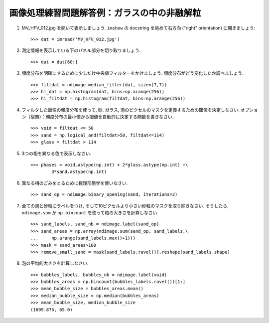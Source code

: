 
.. only:: html

.. _image-answers:

画像処理練習問題解答例：ガラスの中の非融解粒
============================================

.. Example of solution for the image processing exercise: unmolten grains in glass
.. ===============================================================================


  .. image:: ../image_processing/MV_HFV_012.jpg
     :align: center
     :scale: 70

1. MV_HFV_012.jpg を開いて表示しましょう.
   ``imshow`` の docstring を眺めて右方向 ("right" orientation) に開きましょう::

    >>> dat = imread('MV_HFV_012.jpg')

.. 1. Open the image file MV_HFV_012.jpg and display it. Browse through the
..    keyword arguments in the docstring of ``imshow`` to display the image
..    with the "right" orientation (origin in the bottom left corner, and not
..    the upper left corner as for standard arrays). ::

..     >>> dat = imread('MV_HFV_012.jpg')

2. 測定情報を表示している下のパネル部分を切り取りましょう. ::

    >>> dat = dat[60:]

.. 2. Crop the image to remove the lower panel with measure information. ::

..     >>> dat = dat[60:]

3. 頻度分布を明確にするために少しだけ中央値フィルターをかけましょう.
   頻度分布がどう変化したか調べましょう. ::


    >>> filtdat = ndimage.median_filter(dat, size=(7,7))
    >>> hi_dat = np.histogram(dat, bins=np.arange(256))
    >>> hi_filtdat = np.histogram(filtdat, bins=np.arange(256))

.. 3. Slightly filter the image with a median filter in order to refine its
..    histogram. Check how the histogram changes. ::

..     >>> filtdat = ndimage.median_filter(dat, size=(7,7))
..     >>> hi_dat = np.histogram(dat, bins=np.arange(256))
..     >>> hi_filtdat = np.histogram(filtdat, bins=np.arange(256))

.. image:: ../image_processing/exo_histos.png
   :align: center

4. フィルタした画像の頻度分布を使って, 砂, ガラス, 泡のピクセルのマスクを定義するための閾値を決定しなさい.
   オプション（宿題）：頻度分布の最小値から閾値を自動的に決定する関数を書きなさい. ::

    >>> void = filtdat <= 50
    >>> sand = np.logical_and(filtdat>50, filtdat<=114)
    >>> glass = filtdat > 114

.. 4. Using the histogram of the filtered image, determine thresholds that
..    allow to define masks for sand pixels, glass pixels and bubble pixels.
..    Other option (homework): write a function that determines automatically
..    the thresholds from the minima of the histogram. ::

..     >>> void = filtdat <= 50
..     >>> sand = np.logical_and(filtdat>50, filtdat<=114)
..     >>> glass = filtdat > 114

5. 3つの相を異なる色で表示しなさい. ::

    >>> phases = void.astype(np.int) + 2*glass.astype(np.int) +\
            3*sand.astype(np.int)

.. 5. Display an image in which the three phases are colored with three
..    different colors. ::

..     >>> phases = void.astype(np.int) + 2*glass.astype(np.int) +\
..             3*sand.astype(np.int)

.. image:: ../image_processing/three_phases.png
   :align: center

6. 異なる相のごみをとるために数理形態学を使いなさい. ::

    >>> sand_op = ndimage.binary_opening(sand, iterations=2)

.. 6. Use mathematical morphology to clean the different phases. ::

..     >>> sand_op = ndimage.binary_opening(sand, iterations=2)

7. 全ての泡と砂粒にラベルをつけ, そして10ピクセルより小さい砂粒のマスクを取り除きなさい.
   そうしたら, ``ndimage.sum`` か ``np.bincount`` を使って粒の大きさを計算しなさい. ::

    >>> sand_labels, sand_nb = ndimage.label(sand_op)
    >>> sand_areas = np.array(ndimage.sum(sand_op, sand_labels,\
    ...     np.arange(sand_labels.max()+1)))
    >>> mask = sand_areas>100
    >>> remove_small_sand = mask[sand_labels.ravel()].reshape(sand_labels.shape)

.. 7. Attribute labels to all bubbles and sand grains, and remove from the
..    sand mask grains that are smaller than 10 pixels. To do so, use
..    ``ndimage.sum`` or ``np.bincount`` to compute the grain sizes. ::

..     >>> sand_labels, sand_nb = ndimage.label(sand_op)
..     >>> sand_areas = np.array(ndimage.sum(sand_op, sand_labels,\
..     ...     np.arange(sand_labels.max()+1)))
..     >>> mask = sand_areas>100
..     >>> remove_small_sand = mask[sand_labels.ravel()].reshape(sand_labels.shape)

.. image:: ../image_processing/sands.png
   :align: center

8. 泡の平均的大きさを計算しなさい. ::

    >>> bubbles_labels, bubbles_nb = ndimage.label(void)
    >>> bubbles_areas = np.bincount(bubbles_labels.ravel())[1:]
    >>> mean_bubble_size = bubbles_areas.mean()
    >>> median_bubble_size = np.median(bubbles_areas)
    >>> mean_bubble_size, median_bubble_size
    (1699.875, 65.0)

.. 8. Compute the mean size of bubbles. ::

..     >>> bubbles_labels, bubbles_nb = ndimage.label(void)
..     >>> bubbles_areas = np.bincount(bubbles_labels.ravel())[1:]
..     >>> mean_bubble_size = bubbles_areas.mean()
..     >>> median_bubble_size = np.median(bubbles_areas)
..     >>> mean_bubble_size, median_bubble_size
..     (1699.875, 65.0)
